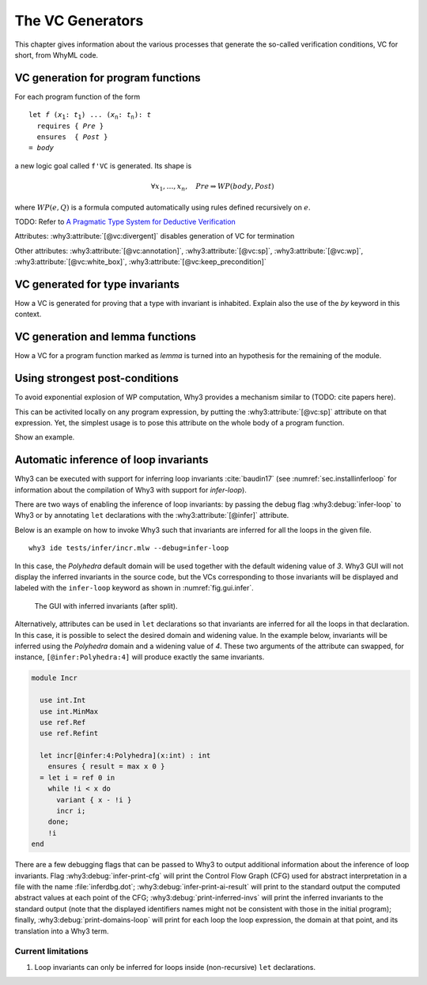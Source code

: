 .. _chap.vcgen:

The VC Generators
=================

This chapter gives information about the various processes that generate
the so-called verification conditions, VC for short, from WhyML code.


VC generation for program functions
-----------------------------------

For each program function of the form

.. parsed-literal::

   let *f* (*x*:sub:`1`: *t*:sub:`1`) ... (*x*:sub:`n`: *t*:sub:`n`): *t*
     requires { *Pre* }
     ensures  { *Post* }
   = *body*

a new logic goal called ``f'VC`` is generated. Its shape is

.. math::

   \forall x_1,\dots,x_n,\quad \mathit{Pre} \Rightarrow \mathit{WP}(\mathit{body},\mathit{Post})

where :math:`\mathit{WP}(e,Q)` is a formula computed automatically using
rules defined recursively on :math:`e`.

TODO: Refer to `A Pragmatic Type System for Deductive Verification <https://hal.archives-ouvertes.fr/hal-01256434v3>`_


Attributes: :why3:attribute:`[@vc:divergent]` disables generation of VC for termination

Other attributes: :why3:attribute:`[@vc:annotation]`, :why3:attribute:`[@vc:sp]`, :why3:attribute:`[@vc:wp]`, :why3:attribute:`[@vc:white_box]`, :why3:attribute:`[@vc:keep_precondition]`



VC generated for type invariants
--------------------------------

How a VC is generated for proving that a type with invariant is
inhabited. Explain also the use of the `by` keyword in this context.

VC generation and lemma functions
---------------------------------

How a VC for a program function marked as `lemma` is turned into an
hypothesis for the remaining of the module.

Using strongest post-conditions
-------------------------------

To avoid exponential explosion of WP computation, Why3 provides a
mechanism similar to (TODO: cite papers here).

This can be activited locally on any program expression, by putting
the :why3:attribute:`[@vc:sp]` attribute on that expression. Yet, the simplest usage
is to pose this attribute on the whole body of a program function.

Show an example.


.. _sec.runwithinferloop:

Automatic inference of loop invariants
--------------------------------------

Why3 can be executed with support for inferring loop invariants
:cite:`baudin17` (see :numref:`sec.installinferloop` for information
about the compilation of Why3 with support for `infer-loop`).

There are two ways of enabling the inference of loop invariants: by
passing the debug flag :why3:debug:`infer-loop` to Why3 or by annotating ``let``
declarations with the :why3:attribute:`[@infer]` attribute.

Below is an example on how to invoke Why3 such that invariants are
inferred for all the loops in the given file.

::

   why3 ide tests/infer/incr.mlw --debug=infer-loop

In this case, the *Polyhedra* default domain will be used together
with the default widening value of *3*. Why3 GUI will not display the
inferred invariants in the source code, but the VCs corresponding to
those invariants will be displayed and labeled with the ``infer-loop``
keyword as shown in :numref:`fig.gui.infer`.

.. _fig.gui.infer:

.. figure:: images/gui-infer.png
   :alt: The GUI with inferred invariants (after split).

   The GUI with inferred invariants (after split).

Alternatively, attributes can be used in ``let`` declarations so that
invariants are inferred for all the loops in that declaration. In this
case, it is possible to select the desired domain and widening
value. In the example below, invariants will be inferred using the
*Polyhedra* domain and a widening value of *4*. These two arguments of
the attribute can swapped, for instance, ``[@infer:Polyhedra:4]`` will
produce exactly the same invariants.

.. code-block:: whyml

  module Incr

    use int.Int
    use int.MinMax
    use ref.Ref
    use ref.Refint

    let incr[@infer:4:Polyhedra](x:int) : int
      ensures { result = max x 0 }
    = let i = ref 0 in
      while !i < x do
        variant { x - !i }
        incr i;
      done;
      !i
  end


There are a few debugging flags that can be passed to Why3 to output
additional information about the inference of loop invariants. Flag
:why3:debug:`infer-print-cfg` will print the Control Flow Graph (CFG) used for
abstract interpretation in a file with the name :file:`inferdbg.dot`;
:why3:debug:`infer-print-ai-result` will print to the standard output the
computed abstract values at each point of the CFG;
:why3:debug:`print-inferred-invs` will print the inferred invariants to the
standard output (note that the displayed identifiers names might not
be consistent with those in the initial program); finally,
:why3:debug:`print-domains-loop` will print for each loop the
loop expression, the domain at that point, and its translation into a
Why3 term.

Current limitations
"""""""""""""""""""

1. Loop invariants can only be inferred for loops inside
   (non-recursive) ``let`` declarations.
